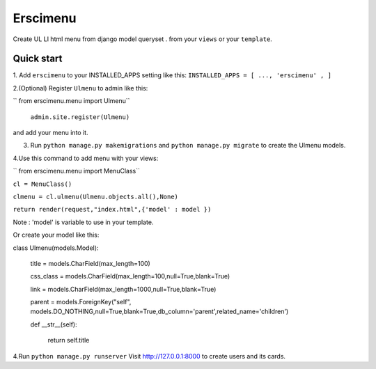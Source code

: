 =====
Erscimenu
=====
Create UL LI html menu from django model queryset .
from your ``views`` or your ``template``.

Quick start
-----------
1. Add ``erscimenu`` to your INSTALLED_APPS setting like this:
``INSTALLED_APPS = [
...,
'erscimenu' ,
]``

2.(Optional) Register ``Ulmenu`` to admin like this:

`` from erscimenu.menu import Ulmenu``

 ``admin.site.register(Ulmenu)`` 

and add your menu into it.

3. Run ``python manage.py makemigrations`` and ``python manage.py migrate``  to create the Ulmenu models.

4.Use this command to add menu with your views:

`` from erscimenu.menu import MenuClass``

``cl = MenuClass()``

``clmenu = cl.ulmenu(Ulmenu.objects.all(),None)``

``return render(request,"index.html",{'model' : model })``

Note :  'model' is variable to use in your template.

Or create your model like this:

class Ulmenu(models.Model):

	title = models.CharField(max_length=100)

	css_class = models.CharField(max_length=100,null=True,blank=True)

	link = models.CharField(max_length=1000,null=True,blank=True)

	parent = models.ForeignKey("self", models.DO_NOTHING,null=True,blank=True,db_column='parent',related_name='children') 
	
	def __str__(self):

		return self.title

4.Run  ``python manage.py runserver`` Visit http://127.0.0.1:8000 to create users and its cards.

